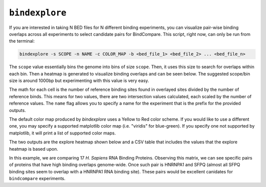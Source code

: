 ``bindexplore``
===============

If you are interested in taking N BED files for N different binding
experiments, you can visualize pair-wise binding overlaps across all
experiments to select candidate pairs for BindCompare. This script,
right now, can only be run from the terminal:

.. code-block:: bash

   bindexplore -s SCOPE -n NAME -c COLOR_MAP -b <bed_file_1> <bed_file_2> ... <bed_file_n>

The ``scope`` value essentially bins the genome into bins of size
``scope``. Then, it uses this size to search for overlaps within each
bin. Then a heatmap is generated to visualize binding overlaps and can be
seen below. The suggested scope/bin size is around 1000bp but experimenting
with this value is very easy. 

The math for each cell is the number of reference binding sites
found in overlayed sites divided by the number of reference binds. This means
for two values, there are two intersection values calculated, each scaled by
the number of reference values. The ``name`` flag allows you to specify a name for the experiment that is the prefix
for the provided outputs. 

The default color map produced by `bindexplore` uses a Yellow to Red color scheme. 
If you would like to use a different one, you may specify a supported
matplotlib color map (i.e. "viridis" for blue-green). If you specify one not supported
by matplotlib, it will print a list of supported color maps. 

The two outputs are the explore heatmap shown below and a 
CSV table that includes the values that the explore heatmap is based upon. 

.. image:: ./images/explore.png
   :align: center
   :width: 250

In this example, we are comparing 17 *H. Sapiens* RNA Binding Proteins. 
Observing this matrix, we can see specific pairs of proteins that have high binding overlaps genome-wide. 
Once such pair is  HNRNPA1 and SFPQ (almost all SFPQ binding sites seem to overlap with a HNRNPA1 RNA binding site).
These pairs would be excellent canidates for ``bindcompare`` experiments. 
